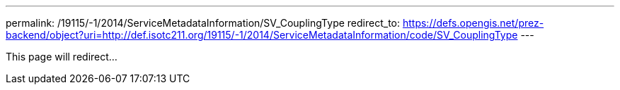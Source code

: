---
permalink: /19115/-1/2014/ServiceMetadataInformation/SV_CouplingType
redirect_to: https://defs.opengis.net/prez-backend/object?uri=http://def.isotc211.org/19115/-1/2014/ServiceMetadataInformation/code/SV_CouplingType
---

This page will redirect...
